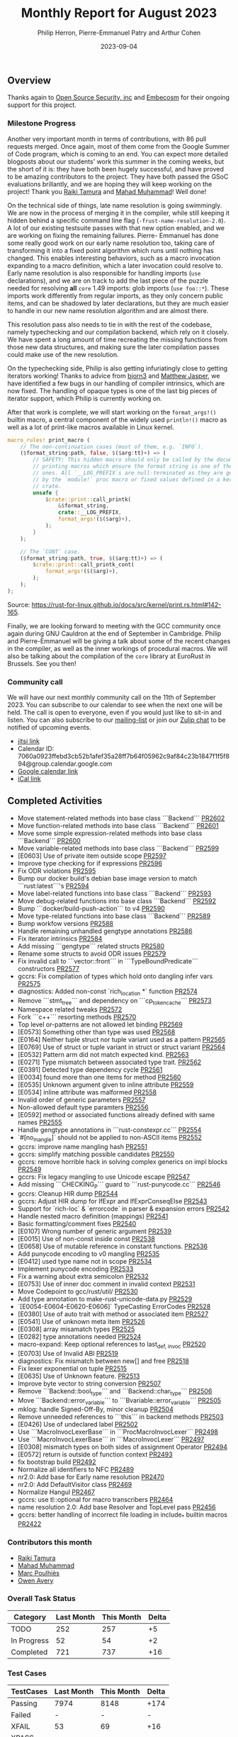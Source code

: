 #+title:  Monthly Report for August 2023
#+author: Philip Herron, Pierre-Emmanuel Patry and Arthur Cohen
#+date:   2023-09-04

** Overview

Thanks again to [[https://opensrcsec.com/][Open Source Security, inc]] and [[https://www.embecosm.com/][Embecosm]] for their ongoing support for this project.

*** Milestone Progress

Another very important month in terms of contributions, with 86 pull requests merged. Once
again, most of them come from the Google Summer of Code program, which is coming to an end.
You can expect more detailed blogposts about our students' work this summer in the coming
weeks, but the short of it is: they have both been hugely successful, and have proved to be
amazing contributors to the project. They have both passed the GSoC evaluations brillantly,
and we are hoping they will keep working on the project! Thank you [[https://github.com/tamaroning][Raiki Tamura]]
and [[https://github.com/mahadmuhammad][Mahad Muhammad]]! Well done!

On the technical side of things, late name resolution is going swimmingly. We are now in
the process of merging it in the compiler, while still keeping it hidden behind a specific
command line flag (~-frust-name-resolution-2.0~). A lot of our existing testsuite passes
with that new option enabled, and we are working on fixing the remaining failures. Pierre-
Emmanuel has done some really good work on our early name resolution too, taking care of
transforming it into a fixed point algorithm which runs until nothing has changed. This
enables interesting behaviors, such as a macro invocation expanding to a macro definition,
which a later invocation could resolve to. Early name resolution is also responsible for
handling imports (~use~ declarations), and we are on track to add the last piece of the puzzle
needed for resolving *all* ~core~ 1.49 imports: glob imports (~use foo::*~). These imports
work differently from regular imports, as they only concern public items, and can be shadowed
by later declarations, but they are much easier to handle in our new name resolution algorithm
and are almost there.

This resolution pass also needs to tie in with the rest of the codebase, namely typechecking
and our compilation backend, which rely on it closely. We have spent a long amount of time
recreating the missing functions from those new data structures, and making sure the later
compilation passes could make use of the new resolution.

On the typechecking side, Philip is also getting infuriatingly close to getting iterators
working! Thanks to advice from [[https://github.com/bjorn3/][bjorn3]] and [[https://github.com/matthewjasper][Matthew Jasper]],
we have identified a few bugs in our handling of compiler intrinsics, which are now fixed. The
handling of opaque types is one of the last big pieces of iterator support, which Philip is
currently working on.

After that work is complete, we will start working on the ~format_args!()~ builtin macro, a central component of the widely used ~println!()~ macro as well as a lot of print-like macros available in Linux kernel.

#+BEGIN_SRC rust
macro_rules! print_macro (
    // The non-continuation cases (most of them, e.g. `INFO`).
    ($format_string:path, false, $($arg:tt)+) => (
        // SAFETY: This hidden macro should only be called by the documented
        // printing macros which ensure the format string is one of the fixed
        // ones. All `__LOG_PREFIX`s are null-terminated as they are generated
        // by the `module!` proc macro or fixed values defined in a kernel
        // crate.
        unsafe {
            $crate::print::call_printk(
                &$format_string,
                crate::__LOG_PREFIX,
                format_args!($($arg)+),
            );
        }
    );

    // The `CONT` case.
    ($format_string:path, true, $($arg:tt)+) => (
        $crate::print::call_printk_cont(
            format_args!($($arg)+),
        );
    );
);
#+END_SRC

Source: https://rust-for-linux.github.io/docs/src/kernel/print.rs.html#142-165.

Finally, we are looking forward to meeting with the GCC community once again during GNU
Cauldron at the end of September in Cambridge. Philip and Pierre-Emmanuel will be giving
a talk about some of the recent changes in the compiler, as well as the inner workings of
procedural macros. We will also be talking about the compilation of the ~core~ library at
EuroRust in Brussels. See you then!

*** Community call

We will have our next monthly community call on the 11th of September 2023. You can subscribe to our calendar
to see when the next one will be held. The call is open to everyone, even if you would just
like to sit-in and listen. You can also subscribe to our [[https://gcc.gnu.org/mailman/listinfo/gcc-rust][mailing-list]] or join our [[https://gcc-rust.zulipchat.com][Zulip chat]] to
be notified of upcoming events.

- [[https://meet.jit.si/gccrs-community-call-september][jitsi link]]
- Calendar ID: 7060a0923ffebd3cb52b1afef35a28ff7b64f05962c9af84c23b1847f1f5f894@group.calendar.google.com
- [[https://calendar.google.com/calendar/embed?src=7060a0923ffebd3cb52b1afef35a28ff7b64f05962c9af84c23b1847f1f5f894%40group.calendar.google.com][Google calendar link]]
- [[https://calendar.google.com/calendar/ical/7060a0923ffebd3cb52b1afef35a28ff7b64f05962c9af84c23b1847f1f5f894%40group.calendar.google.com/public/basic.ics][iCal link]]

** Completed Activities

- Move statement-related methods into base class ```Backend``` [[https://github.com/rust-gcc/gccrs/pull/2602][PR2602]]
- Move function-related methods into base class ```Backend``` [[https://github.com/rust-gcc/gccrs/pull/2601][PR2601]]
- Move some simple expression-related methods into base class ```Backend``` [[https://github.com/rust-gcc/gccrs/pull/2600][PR2600]]
- Move variable-related methods into base class ```Backend``` [[https://github.com/rust-gcc/gccrs/pull/2599][PR2599]]
- [E0603] Use of private item outside scope [[https://github.com/rust-gcc/gccrs/pull/2597][PR2597]]
- Improve type checking for if expressions [[https://github.com/rust-gcc/gccrs/pull/2596][PR2596]]
- Fix ODR violations [[https://github.com/rust-gcc/gccrs/pull/2595][PR2595]]
- Bump our docker build's debian base image version to match ```rust:latest```'s [[https://github.com/rust-gcc/gccrs/pull/2594][PR2594]]
- Move label-related functions into base class ```Backend``` [[https://github.com/rust-gcc/gccrs/pull/2593][PR2593]]
- Move debug-related functions into base class ```Backend``` [[https://github.com/rust-gcc/gccrs/pull/2592][PR2592]]
- Bump ```docker/build-push-action``` to v4 [[https://github.com/rust-gcc/gccrs/pull/2590][PR2590]]
- Move type-related functions into base class ```Backend``` [[https://github.com/rust-gcc/gccrs/pull/2589][PR2589]]
- Bump workfow versions [[https://github.com/rust-gcc/gccrs/pull/2588][PR2588]]
- Handle remaining unhandled gengtype annotations [[https://github.com/rust-gcc/gccrs/pull/2586][PR2586]]
- Fix iterator intrinsics [[https://github.com/rust-gcc/gccrs/pull/2584][PR2584]]
- Add missing ```gengtype``` related structs [[https://github.com/rust-gcc/gccrs/pull/2580][PR2580]]
- Rename some structs to avoid ODR issues [[https://github.com/rust-gcc/gccrs/pull/2579][PR2579]]
- Fix invalid call to ```vector::front``` in ```TypeBoundPredicate``` constructors [[https://github.com/rust-gcc/gccrs/pull/2577][PR2577]]
- gccrs: Fix compilation of types which hold onto dangling infer vars [[https://github.com/rust-gcc/gccrs/pull/2575][PR2575]]
- diagnostics: Added non-const `rich_location *` function [[https://github.com/rust-gcc/gccrs/pull/2574][PR2574]]
- Remove ```stmt_tree``` and dependency on ```cp_token_cache``` [[https://github.com/rust-gcc/gccrs/pull/2573][PR2573]]
- Namespace related tweaks [[https://github.com/rust-gcc/gccrs/pull/2572][PR2572]]
- Fork ```c++``` resorting methods [[https://github.com/rust-gcc/gccrs/pull/2570][PR2570]]
- Top level or-patterns are not allowed let binding [[https://github.com/rust-gcc/gccrs/pull/2569][PR2569]]
- [E0573] Something other than type was used [[https://github.com/rust-gcc/gccrs/pull/2568][PR2568]]
- [E0164] Neither tuple struct nor tuple variant used as a pattern [[https://github.com/rust-gcc/gccrs/pull/2565][PR2565]]
- [E0769] Use of struct or tuple variant in struct or struct variant [[https://github.com/rust-gcc/gccrs/pull/2564][PR2564]]
- [E0532] Pattern arm did not match expected kind. [[https://github.com/rust-gcc/gccrs/pull/2563][PR2563]]
- [E0271] Type mismatch between associated type trait. [[https://github.com/rust-gcc/gccrs/pull/2562][PR2562]]
- [E0391] Detected type dependency cycle [[https://github.com/rust-gcc/gccrs/pull/2561][PR2561]]
- [E0034] found more than one items for method [[https://github.com/rust-gcc/gccrs/pull/2560][PR2560]]
- [E0535] Unknown argument given to inline attribute [[https://github.com/rust-gcc/gccrs/pull/2559][PR2559]]
- [E0534] inline attribute was malformed [[https://github.com/rust-gcc/gccrs/pull/2558][PR2558]]
- Invalid order of generic parameters [[https://github.com/rust-gcc/gccrs/pull/2557][PR2557]]
- Non-allowed default type paramters [[https://github.com/rust-gcc/gccrs/pull/2556][PR2556]]
- [E0592] method or associated functions already defined with same names [[https://github.com/rust-gcc/gccrs/pull/2555][PR2555]]
- Handle gengtype annotations in ```rust-constexpr.cc``` [[https://github.com/rust-gcc/gccrs/pull/2554][PR2554]]
- `#[no_mangle]` should not be applied to non-ASCII items [[https://github.com/rust-gcc/gccrs/pull/2552][PR2552]]
- gccrs: improve name mangling hash [[https://github.com/rust-gcc/gccrs/pull/2551][PR2551]]
- gccrs: simplify matching possible candidates [[https://github.com/rust-gcc/gccrs/pull/2550][PR2550]]
- gccrs: remove horrible hack in solving complex generics on impl blocks [[https://github.com/rust-gcc/gccrs/pull/2549][PR2549]]
- gccrs: Fix legacy mangling to use Unicode escape [[https://github.com/rust-gcc/gccrs/pull/2547][PR2547]]
- Add missing ```CHECKING_P``` guard to ```rust-punycode.cc``` [[https://github.com/rust-gcc/gccrs/pull/2546][PR2546]]
- gccrs: Cleanup HIR dump [[https://github.com/rust-gcc/gccrs/pull/2544][PR2544]]
- gccrs: Adjust HIR dump for IfExpr and IfExprConseqElse [[https://github.com/rust-gcc/gccrs/pull/2543][PR2543]]
- Support for `rich-loc` & `errorcode` in parser & expansion errors [[https://github.com/rust-gcc/gccrs/pull/2542][PR2542]]
- Handle nested macro definition (mappings) [[https://github.com/rust-gcc/gccrs/pull/2541][PR2541]]
- Basic formatting/comment fixes [[https://github.com/rust-gcc/gccrs/pull/2540][PR2540]]
- [E0107] Wrong number of generic argument [[https://github.com/rust-gcc/gccrs/pull/2539][PR2539]]
- [E0015] Use of non-const inside const [[https://github.com/rust-gcc/gccrs/pull/2538][PR2538]]
- [E0658] Use of mutable reference in constant functions. [[https://github.com/rust-gcc/gccrs/pull/2536][PR2536]]
- Add punycode encoding to v0 mangling [[https://github.com/rust-gcc/gccrs/pull/2535][PR2535]]
- [E0412] used type name not in scope [[https://github.com/rust-gcc/gccrs/pull/2534][PR2534]]
- Implement punycode encoding [[https://github.com/rust-gcc/gccrs/pull/2533][PR2533]]
- Fix a warning about extra semicolon [[https://github.com/rust-gcc/gccrs/pull/2532][PR2532]]
- [E0753] Use of inner doc comment in invalid context [[https://github.com/rust-gcc/gccrs/pull/2531][PR2531]]
- Move Codepoint to gcc/rust/util/ [[https://github.com/rust-gcc/gccrs/pull/2530][PR2530]]
- Add type annotation to make-rust-unicode-data.py [[https://github.com/rust-gcc/gccrs/pull/2529][PR2529]]
- `[E0054-E0604-E0620-E0606]` TypeCasting ErrorCodes [[https://github.com/rust-gcc/gccrs/pull/2528][PR2528]]
- [E0380] Use of auto trait with method or associated item [[https://github.com/rust-gcc/gccrs/pull/2527][PR2527]]
- [E0541] Use of unknown meta item [[https://github.com/rust-gcc/gccrs/pull/2526][PR2526]]
- [E0308] array misamatch types [[https://github.com/rust-gcc/gccrs/pull/2525][PR2525]]
- [E0282] type annotations needed [[https://github.com/rust-gcc/gccrs/pull/2524][PR2524]]
- macro-expand: Keep optional references to last_{def, invoc} [[https://github.com/rust-gcc/gccrs/pull/2520][PR2520]]
- [E0703] Use of Invalid ABI [[https://github.com/rust-gcc/gccrs/pull/2519][PR2519]]
- diagnostics: Fix mismatch between new[] and free [[https://github.com/rust-gcc/gccrs/pull/2518][PR2518]]
- Fix lexer exponential on tuple [[https://github.com/rust-gcc/gccrs/pull/2515][PR2515]]
- [E0635] Use of Unknown feature. [[https://github.com/rust-gcc/gccrs/pull/2513][PR2513]]
- Improve byte vector to string conversion [[https://github.com/rust-gcc/gccrs/pull/2507][PR2507]]
- Remove ```Backend::bool_type``` and ```Backend::char_type``` [[https://github.com/rust-gcc/gccrs/pull/2506][PR2506]]
- Move ```Backend::error_variable``` to ```Bvariable::error_variable``` [[https://github.com/rust-gcc/gccrs/pull/2505][PR2505]]
- mklog: handle Signed-Off-By, minor cleanup [[https://github.com/rust-gcc/gccrs/pull/2504][PR2504]]
- Remove unneeded references to ```this``` in backend methods [[https://github.com/rust-gcc/gccrs/pull/2503][PR2503]]
- [E0426] Use of undeclared label [[https://github.com/rust-gcc/gccrs/pull/2502][PR2502]]
- Use ```MacroInvocLexerBase``` in ```ProcMacroInvocLexer``` [[https://github.com/rust-gcc/gccrs/pull/2498][PR2498]]
- Use ```MacroInvocLexerBase``` in ```MacroInvocLexer``` [[https://github.com/rust-gcc/gccrs/pull/2497][PR2497]]
- [E0308] mismatch types on both sides of assignment Operator [[https://github.com/rust-gcc/gccrs/pull/2494][PR2494]]
- [E0572] return is outside of function context [[https://github.com/rust-gcc/gccrs/pull/2493][PR2493]]
- fix bootstrap build [[https://github.com/rust-gcc/gccrs/pull/2492][PR2492]]
- Normalize all identifiers to NFC [[https://github.com/rust-gcc/gccrs/pull/2489][PR2489]]
- nr2.0: Add base for Early name resolution [[https://github.com/rust-gcc/gccrs/pull/2470][PR2470]]
- nr2.0: Add DefaultVisitor class [[https://github.com/rust-gcc/gccrs/pull/2469][PR2469]]
- Normalize Hangul [[https://github.com/rust-gcc/gccrs/pull/2467][PR2467]]
- gccrs: use tl::optional for macro transcribers [[https://github.com/rust-gcc/gccrs/pull/2464][PR2464]]
- name resolution 2.0: Add base Resolver and TopLevel pass [[https://github.com/rust-gcc/gccrs/pull/2456][PR2456]]
- gccrs: better handling of incorrect file loading in include_* builtin macros [[https://github.com/rust-gcc/gccrs/pull/2422][PR2422]]

*** Contributors this month

- [[https://github.com/tamaroning][Raiki Tamura]]
- [[https://github.com/mahadmuhammad][Mahad Muhammad]]
- [[https://github.com/dkm][Marc Poulhiès]]
- [[https://github.com/powerboat9][Owen Avery]]

*** Overall Task Status

| Category    | Last Month | This Month | Delta |
|-------------+------------+------------+-------|
| TODO        |        252 |        257 |    +5 |
| In Progress |         52 |         54 |    +2 |
| Completed   |        721 |        737 |   +16 |

*** Test Cases

| TestCases | Last Month | This Month | Delta |
|-----------+------------+------------+-------|
| Passing   | 7974       | 8148       | +174  |
| Failed    | -          | -          | -     |
| XFAIL     | 53         | 69         | +16   |
| XPASS     | -          | -          | -     |

*** Bugs

| Category    | Last Month | This Month | Delta |
|-------------+------------+------------+-------|
| TODO        |         90 |         93 |    +3 |
| In Progress |         27 |         28 |    +1 |
| Completed   |        354 |        363 |    +9 |

*** Milestones Progress

| Milestone                         | Last Month | This Month | Delta | Start Date    | Completion Date | Target        |
|-----------------------------------+------------+------------+-------+---------------+-----------------+---------------|
| Data Structures 1 - Core          |       100% |       100% | -     | 30th Nov 2020 | 27th Jan 2021   | 29th Jan 2021 |
| Control Flow 1 - Core             |       100% |       100% | -     | 28th Jan 2021 | 10th Feb 2021   | 26th Feb 2021 |
| Data Structures 2 - Generics      |       100% |       100% | -     | 11th Feb 2021 | 14th May 2021   | 28th May 2021 |
| Data Structures 3 - Traits        |       100% |       100% | -     | 20th May 2021 | 17th Sep 2021   | 27th Aug 2021 |
| Control Flow 2 - Pattern Matching |       100% |       100% | -     | 20th Sep 2021 |  9th Dec 2021   | 29th Nov 2021 |
| Macros and cfg expansion          |       100% |       100% | -     |  1st Dec 2021 | 31st Mar 2022   | 28th Mar 2022 |
| Imports and Visibility            |       100% |       100% | -     | 29th Mar 2022 | 13th Jul 2022   | 27th May 2022 |
| Const Generics                    |       100% |       100% | -     | 30th May 2022 | 10th Oct 2022   | 17th Oct 2022 |
| Initial upstream patches          |       100% |       100% | -     | 10th Oct 2022 | 13th Nov 2022   | 13th Nov 2022 |
| Upstream initial patchset         |       100% |       100% | -     | 13th Nov 2022 | 13th Dec 2022   | 19th Dec 2022 |
| Update GCC's master branch        |       100% |       100% | -     |  1st Jan 2023 | 21st Feb 2023   |  3rd Mar 2023 |
| Final set of upstream patches     |       100% |       100% | -     | 16th Nov 2022 |  1st May 2023   | 30th Apr 2023 |
| Borrow Checking 1                 |         0% |         0% | -     | TBD           | -               | 15th Aug 2023 |
| AST Pipeline for libcore 1.49     |        75% |        78% | +3%   | 13th Apr 2023 | -               |  1st Jul 2023 |
| HIR Pipeline for libcore 1.49     |        67% |        67% | -     | 13th Apr 2023 | -               | TBD           |
| Procedural Macros 1               |        70% |       100% | +30%  | 13th Apr 2023 | -               |  6th Aug 2023 |
| GCC 13.2 Release                  |       100% |       100% | -     | 13th Apr 2023 | 22nd Jul 2023   | 15th Jul 2023 |
| GCC 14 Stage 3                    |         0% |         0% | -     | TBD           | -               |  1st Nov 2023 |
| core 1.49 functionality [AST]     |         0% |         4% | +4%   |  1st Jul 2023 | -               |  1st Nov 2023 |
| Rustc Testsuite Prerequisistes    |         0% |         0% | -     | TBD           | -               |  1st Sep 2023 |
| Intrinsics and builtins           |        18% |        18% | -     |  6th Sep 2022 | -               | TBD           |
| Const Generics 2                  |         0% |         0% | -     | TBD           | -               | TBD           |
| Rust-for-Linux compilation        |         0% |         0% | -     | TBD           | -               | TBD           |

*** Testing project

| Testsuite                     | Compiler            | Last month | This month | Success delta |
|-------------------------------+---------------------+------------+------------+---------------|
| rustc testsuite               | gccrs -fsyntax-only |      92.6% |      92.7% |         +0.1% |
| gccrs testsuite               | rustc stable        |      59.2% |      59.2% |             - |
| rustc testsuite passing tests | gccrs               |      14.0% |      14.0% |             - |
| rustc testsuite (no_std)      | gccrs               |      27.5% |      27.5% |             - |
| rustc testsuite (no_core)     | gccrs               |       3.8% |       3.8% |             - |
| blake3                        | gccrs               |      25.0% |      25.0% |             - |
| libcore                       | gccrs               |         0% |         0% |             - |

** Planned Activities

- Opaque types
- Fix remaining iterator bugs for ~core~ 1.49
- Merge late name resolution 2.0
- Fix remaining failing test cases under name resolution 2.0
- Drop marker trait

** Detailed changelog
